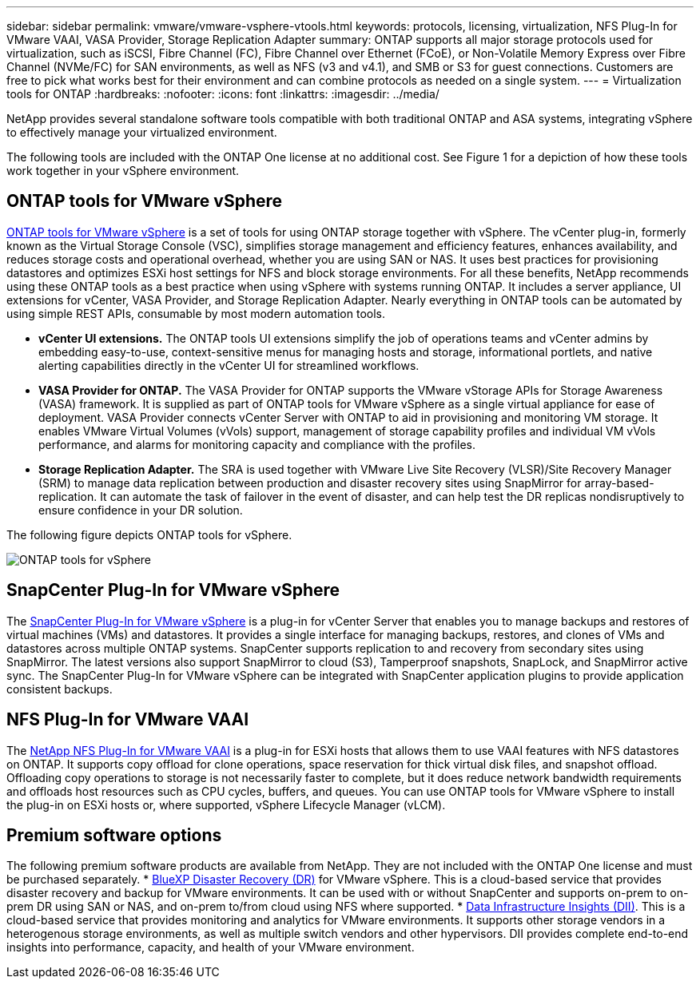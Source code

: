 ---
sidebar: sidebar
permalink: vmware/vmware-vsphere-vtools.html
keywords: protocols, licensing, virtualization, NFS Plug-In for VMware VAAI, VASA Provider, Storage Replication Adapter
summary: ONTAP supports all major storage protocols used for virtualization, such as iSCSI, Fibre Channel (FC), Fibre Channel over Ethernet (FCoE), or Non-Volatile Memory Express over Fibre Channel (NVMe/FC) for SAN environments, as well as NFS (v3 and v4.1), and SMB or S3 for guest connections. Customers are free to pick what works best for their environment and can combine protocols as needed on a single system.
---
= Virtualization tools for ONTAP
:hardbreaks:
:nofooter:
:icons: font
:linkattrs:
:imagesdir: ../media/

[.lead]
NetApp provides several standalone software tools compatible with both traditional ONTAP and ASA systems, integrating vSphere to effectively manage your virtualized environment.

The following tools are included with the ONTAP One license at no additional cost. See Figure 1 for a depiction of how these tools work together in your vSphere environment.

== ONTAP tools for VMware vSphere
https://mysupport.netapp.com/site/products/all/details/otv10/docs-tab[ONTAP tools for VMware vSphere] is a set of tools for using ONTAP storage together with vSphere. The vCenter plug-in, formerly known as the Virtual Storage Console (VSC), simplifies storage management and efficiency features, enhances availability, and reduces storage costs and operational overhead, whether you are using SAN or NAS. It uses best practices for provisioning datastores and optimizes ESXi host settings for NFS and block storage environments. For all these benefits, NetApp recommends using these ONTAP tools as a best practice when using vSphere with systems running ONTAP. It includes a server appliance, UI extensions for vCenter, VASA Provider, and Storage Replication Adapter. Nearly everything in ONTAP tools can be automated by using simple REST APIs, consumable by most modern automation tools.

* *vCenter UI extensions.* The ONTAP tools UI extensions simplify the job of operations teams and vCenter admins by embedding easy-to-use, context-sensitive menus for managing hosts and storage, informational portlets, and native alerting capabilities directly in the vCenter UI for streamlined workflows.

* *VASA Provider for ONTAP.* The VASA Provider for ONTAP supports the VMware vStorage APIs for Storage Awareness (VASA) framework. It is supplied as part of ONTAP tools for VMware vSphere as a single virtual appliance for ease of deployment. VASA Provider connects vCenter Server with ONTAP to aid in provisioning and monitoring VM storage. It enables VMware Virtual Volumes (vVols) support, management of storage capability profiles and individual VM vVols performance, and alarms for monitoring capacity and compliance with the profiles.

* *Storage Replication Adapter.* The SRA is used together with VMware Live Site Recovery (VLSR)/Site Recovery Manager (SRM) to manage data replication between production and disaster recovery sites using SnapMirror for array-based-replication. It can automate the task of failover in the event of disaster, and can help test the DR replicas nondisruptively to ensure confidence in your DR solution.

The following figure depicts ONTAP tools for vSphere.

image:vsphere_ontap_image1.png[ONTAP tools for vSphere]

== SnapCenter Plug-In for VMware vSphere
The https://mysupport.netapp.com/site/products/all/details/scv/docs-tab[SnapCenter Plug-In for VMware vSphere] is a plug-in for vCenter Server that enables you to manage backups and restores of virtual machines (VMs) and datastores. It provides a single interface for managing backups, restores, and clones of VMs and datastores across multiple ONTAP systems. SnapCenter supports replication to and recovery from secondary sites using SnapMirror. The latest versions also support SnapMirror to cloud (S3), Tamperproof snapshots, SnapLock, and SnapMirror active sync. The SnapCenter Plug-In for VMware vSphere can be integrated with SnapCenter application plugins to provide application consistent backups. 

== NFS Plug-In for VMware VAAI
The https://mysupport.netapp.com/site/products/all/details/nfsplugin-vmware-vaai/about-tab[NetApp NFS Plug-In for VMware VAAI] is a plug-in for ESXi hosts that allows them to use VAAI features with NFS datastores on ONTAP. It supports copy offload for clone operations, space reservation for thick virtual disk files, and snapshot offload. Offloading copy operations to storage is not necessarily faster to complete, but it does reduce network bandwidth requirements and offloads host resources such as CPU cycles, buffers, and queues. You can use ONTAP tools for VMware vSphere to install the plug-in on ESXi hosts or, where supported, vSphere Lifecycle Manager (vLCM).

== Premium software options
The following premium software products are available from NetApp. They are not included with the ONTAP One license and must be purchased separately.
* https://www.netapp.com/data-services/disaster-recovery/[BlueXP Disaster Recovery (DR)] for VMware vSphere. This is a cloud-based service that provides disaster recovery and backup for VMware environments. It can be used with or without SnapCenter and supports on-prem to on-prem DR using SAN or NAS, and on-prem to/from cloud using NFS where supported.
* https://www.netapp.com/data-infrastructure-insights/[Data Infrastructure Insights (DII)]. This is a cloud-based service that provides monitoring and analytics for VMware environments. It supports other storage vendors in a heterogenous storage environments, as well as multiple switch vendors and other hypervisors. DII provides complete end-to-end insights into performance, capacity, and health of your VMware environment.